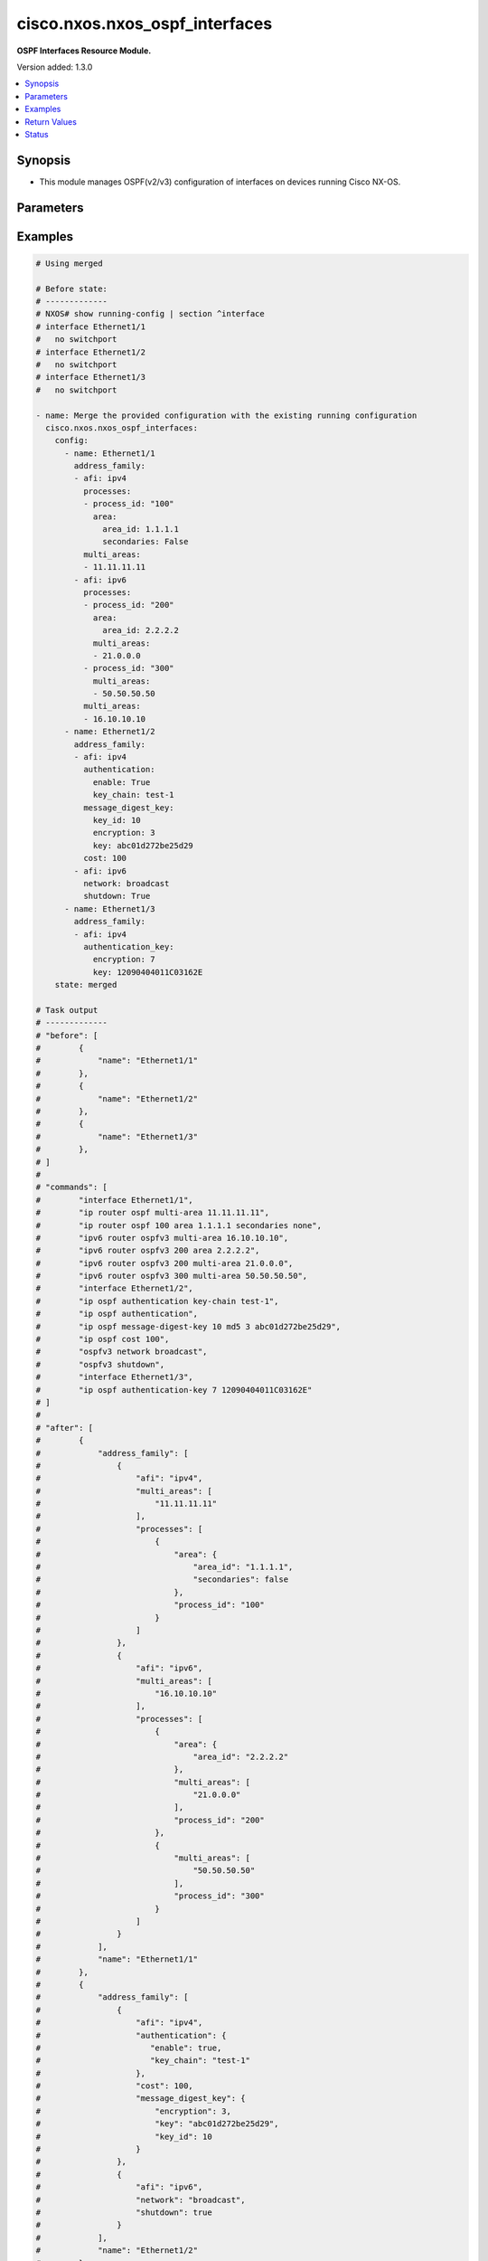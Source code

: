 .. _cisco.nxos.nxos_ospf_interfaces_module:


*******************************
cisco.nxos.nxos_ospf_interfaces
*******************************

**OSPF Interfaces Resource Module.**


Version added: 1.3.0

.. contents::
   :local:
   :depth: 1


Synopsis
--------
- This module manages OSPF(v2/v3) configuration of interfaces on devices running Cisco NX-OS.




Parameters
----------

.. raw:: html

    <table  border=0 cellpadding=0 class="documentation-table">
        <tr>
            <th colspan="5">Parameter</th>
            <th>Choices/<font color="blue">Defaults</font></th>
            <th width="100%">Comments</th>
        </tr>
            <tr>
                <td colspan="5">
                    <div class="ansibleOptionAnchor" id="parameter-"></div>
                    <b>config</b>
                    <a class="ansibleOptionLink" href="#parameter-" title="Permalink to this option"></a>
                    <div style="font-size: small">
                        <span style="color: purple">list</span>
                         / <span style="color: purple">elements=dictionary</span>
                    </div>
                </td>
                <td>
                </td>
                <td>
                        <div>A list of OSPF configuration for interfaces.</div>
                </td>
            </tr>
                                <tr>
                    <td class="elbow-placeholder"></td>
                <td colspan="4">
                    <div class="ansibleOptionAnchor" id="parameter-"></div>
                    <b>address_family</b>
                    <a class="ansibleOptionLink" href="#parameter-" title="Permalink to this option"></a>
                    <div style="font-size: small">
                        <span style="color: purple">list</span>
                         / <span style="color: purple">elements=dictionary</span>
                    </div>
                </td>
                <td>
                </td>
                <td>
                        <div>OSPF settings on the interfaces in address-family context.</div>
                </td>
            </tr>
                                <tr>
                    <td class="elbow-placeholder"></td>
                    <td class="elbow-placeholder"></td>
                <td colspan="3">
                    <div class="ansibleOptionAnchor" id="parameter-"></div>
                    <b>afi</b>
                    <a class="ansibleOptionLink" href="#parameter-" title="Permalink to this option"></a>
                    <div style="font-size: small">
                        <span style="color: purple">string</span>
                         / <span style="color: red">required</span>
                    </div>
                </td>
                <td>
                        <ul style="margin: 0; padding: 0"><b>Choices:</b>
                                    <li>ipv4</li>
                                    <li>ipv6</li>
                        </ul>
                </td>
                <td>
                        <div>Address Family Identifier (AFI) for OSPF settings on the interfaces.</div>
                </td>
            </tr>
            <tr>
                    <td class="elbow-placeholder"></td>
                    <td class="elbow-placeholder"></td>
                <td colspan="3">
                    <div class="ansibleOptionAnchor" id="parameter-"></div>
                    <b>authentication</b>
                    <a class="ansibleOptionLink" href="#parameter-" title="Permalink to this option"></a>
                    <div style="font-size: small">
                        <span style="color: purple">dictionary</span>
                    </div>
                </td>
                <td>
                </td>
                <td>
                        <div>Authentication settings on the interface.</div>
                </td>
            </tr>
                                <tr>
                    <td class="elbow-placeholder"></td>
                    <td class="elbow-placeholder"></td>
                    <td class="elbow-placeholder"></td>
                <td colspan="2">
                    <div class="ansibleOptionAnchor" id="parameter-"></div>
                    <b>enable</b>
                    <a class="ansibleOptionLink" href="#parameter-" title="Permalink to this option"></a>
                    <div style="font-size: small">
                        <span style="color: purple">boolean</span>
                    </div>
                </td>
                <td>
                        <ul style="margin: 0; padding: 0"><b>Choices:</b>
                                    <li>no</li>
                                    <li>yes</li>
                        </ul>
                </td>
                <td>
                        <div>Enable/disable authentication on the interface.</div>
                </td>
            </tr>
            <tr>
                    <td class="elbow-placeholder"></td>
                    <td class="elbow-placeholder"></td>
                    <td class="elbow-placeholder"></td>
                <td colspan="2">
                    <div class="ansibleOptionAnchor" id="parameter-"></div>
                    <b>key_chain</b>
                    <a class="ansibleOptionLink" href="#parameter-" title="Permalink to this option"></a>
                    <div style="font-size: small">
                        <span style="color: purple">string</span>
                    </div>
                </td>
                <td>
                </td>
                <td>
                        <div>Authentication password key-chain.</div>
                </td>
            </tr>
            <tr>
                    <td class="elbow-placeholder"></td>
                    <td class="elbow-placeholder"></td>
                    <td class="elbow-placeholder"></td>
                <td colspan="2">
                    <div class="ansibleOptionAnchor" id="parameter-"></div>
                    <b>message_digest</b>
                    <a class="ansibleOptionLink" href="#parameter-" title="Permalink to this option"></a>
                    <div style="font-size: small">
                        <span style="color: purple">boolean</span>
                    </div>
                </td>
                <td>
                        <ul style="margin: 0; padding: 0"><b>Choices:</b>
                                    <li>no</li>
                                    <li>yes</li>
                        </ul>
                </td>
                <td>
                        <div>Use message-digest authentication.</div>
                </td>
            </tr>
            <tr>
                    <td class="elbow-placeholder"></td>
                    <td class="elbow-placeholder"></td>
                    <td class="elbow-placeholder"></td>
                <td colspan="2">
                    <div class="ansibleOptionAnchor" id="parameter-"></div>
                    <b>null_auth</b>
                    <a class="ansibleOptionLink" href="#parameter-" title="Permalink to this option"></a>
                    <div style="font-size: small">
                        <span style="color: purple">boolean</span>
                    </div>
                </td>
                <td>
                        <ul style="margin: 0; padding: 0"><b>Choices:</b>
                                    <li>no</li>
                                    <li>yes</li>
                        </ul>
                </td>
                <td>
                        <div>Use null(disable) authentication.</div>
                </td>
            </tr>

            <tr>
                    <td class="elbow-placeholder"></td>
                    <td class="elbow-placeholder"></td>
                <td colspan="3">
                    <div class="ansibleOptionAnchor" id="parameter-"></div>
                    <b>authentication_key</b>
                    <a class="ansibleOptionLink" href="#parameter-" title="Permalink to this option"></a>
                    <div style="font-size: small">
                        <span style="color: purple">dictionary</span>
                    </div>
                </td>
                <td>
                </td>
                <td>
                        <div>Configure the authentication key for the interface.</div>
                </td>
            </tr>
                                <tr>
                    <td class="elbow-placeholder"></td>
                    <td class="elbow-placeholder"></td>
                    <td class="elbow-placeholder"></td>
                <td colspan="2">
                    <div class="ansibleOptionAnchor" id="parameter-"></div>
                    <b>encryption</b>
                    <a class="ansibleOptionLink" href="#parameter-" title="Permalink to this option"></a>
                    <div style="font-size: small">
                        <span style="color: purple">integer</span>
                    </div>
                </td>
                <td>
                </td>
                <td>
                        <div>0 Specifies an UNENCRYPTED authentication key will follow.</div>
                        <div>3 Specifies an 3DES ENCRYPTED authentication key will follow.</div>
                        <div>7 Specifies a Cisco type 7  ENCRYPTED authentication key will follow.</div>
                </td>
            </tr>
            <tr>
                    <td class="elbow-placeholder"></td>
                    <td class="elbow-placeholder"></td>
                    <td class="elbow-placeholder"></td>
                <td colspan="2">
                    <div class="ansibleOptionAnchor" id="parameter-"></div>
                    <b>key</b>
                    <a class="ansibleOptionLink" href="#parameter-" title="Permalink to this option"></a>
                    <div style="font-size: small">
                        <span style="color: purple">string</span>
                         / <span style="color: red">required</span>
                    </div>
                </td>
                <td>
                </td>
                <td>
                        <div>Authentication key.</div>
                        <div>Valid values are Cisco type 7 ENCRYPTED password, 3DES ENCRYPTED password and UNENCRYPTED (cleartext) password based on the value of encryption key.</div>
                </td>
            </tr>

            <tr>
                    <td class="elbow-placeholder"></td>
                    <td class="elbow-placeholder"></td>
                <td colspan="3">
                    <div class="ansibleOptionAnchor" id="parameter-"></div>
                    <b>cost</b>
                    <a class="ansibleOptionLink" href="#parameter-" title="Permalink to this option"></a>
                    <div style="font-size: small">
                        <span style="color: purple">integer</span>
                    </div>
                </td>
                <td>
                </td>
                <td>
                        <div>Cost associated with interface.</div>
                </td>
            </tr>
            <tr>
                    <td class="elbow-placeholder"></td>
                    <td class="elbow-placeholder"></td>
                <td colspan="3">
                    <div class="ansibleOptionAnchor" id="parameter-"></div>
                    <b>dead_interval</b>
                    <a class="ansibleOptionLink" href="#parameter-" title="Permalink to this option"></a>
                    <div style="font-size: small">
                        <span style="color: purple">integer</span>
                    </div>
                </td>
                <td>
                </td>
                <td>
                        <div>Dead interval value (in seconds).</div>
                </td>
            </tr>
            <tr>
                    <td class="elbow-placeholder"></td>
                    <td class="elbow-placeholder"></td>
                <td colspan="3">
                    <div class="ansibleOptionAnchor" id="parameter-"></div>
                    <b>default_passive_interface</b>
                    <a class="ansibleOptionLink" href="#parameter-" title="Permalink to this option"></a>
                    <div style="font-size: small">
                        <span style="color: purple">boolean</span>
                    </div>
                </td>
                <td>
                        <ul style="margin: 0; padding: 0"><b>Choices:</b>
                                    <li>no</li>
                                    <li>yes</li>
                        </ul>
                </td>
                <td>
                        <div>Set passive-interface attribute on this interface to default.</div>
                        <div>This option is mutually exclusive with <em>passive_interface</em>.</div>
                </td>
            </tr>
            <tr>
                    <td class="elbow-placeholder"></td>
                    <td class="elbow-placeholder"></td>
                <td colspan="3">
                    <div class="ansibleOptionAnchor" id="parameter-"></div>
                    <b>hello_interval</b>
                    <a class="ansibleOptionLink" href="#parameter-" title="Permalink to this option"></a>
                    <div style="font-size: small">
                        <span style="color: purple">integer</span>
                    </div>
                </td>
                <td>
                </td>
                <td>
                        <div>Hello interval value (in seconds).</div>
                </td>
            </tr>
            <tr>
                    <td class="elbow-placeholder"></td>
                    <td class="elbow-placeholder"></td>
                <td colspan="3">
                    <div class="ansibleOptionAnchor" id="parameter-"></div>
                    <b>instance</b>
                    <a class="ansibleOptionLink" href="#parameter-" title="Permalink to this option"></a>
                    <div style="font-size: small">
                        <span style="color: purple">integer</span>
                    </div>
                </td>
                <td>
                </td>
                <td>
                        <div>Instance identifier.</div>
                </td>
            </tr>
            <tr>
                    <td class="elbow-placeholder"></td>
                    <td class="elbow-placeholder"></td>
                <td colspan="3">
                    <div class="ansibleOptionAnchor" id="parameter-"></div>
                    <b>message_digest_key</b>
                    <a class="ansibleOptionLink" href="#parameter-" title="Permalink to this option"></a>
                    <div style="font-size: small">
                        <span style="color: purple">dictionary</span>
                    </div>
                </td>
                <td>
                </td>
                <td>
                        <div>Message digest authentication password (key) settings.</div>
                </td>
            </tr>
                                <tr>
                    <td class="elbow-placeholder"></td>
                    <td class="elbow-placeholder"></td>
                    <td class="elbow-placeholder"></td>
                <td colspan="2">
                    <div class="ansibleOptionAnchor" id="parameter-"></div>
                    <b>encryption</b>
                    <a class="ansibleOptionLink" href="#parameter-" title="Permalink to this option"></a>
                    <div style="font-size: small">
                        <span style="color: purple">integer</span>
                    </div>
                </td>
                <td>
                </td>
                <td>
                        <div>0 Specifies an UNENCRYPTED ospf password (key) will follow.</div>
                        <div>3 Specifies an 3DES ENCRYPTED ospf password (key) will follow.</div>
                        <div>7 Specifies a Cisco type 7 ENCRYPTED the ospf password (key) will follow.</div>
                </td>
            </tr>
            <tr>
                    <td class="elbow-placeholder"></td>
                    <td class="elbow-placeholder"></td>
                    <td class="elbow-placeholder"></td>
                <td colspan="2">
                    <div class="ansibleOptionAnchor" id="parameter-"></div>
                    <b>key</b>
                    <a class="ansibleOptionLink" href="#parameter-" title="Permalink to this option"></a>
                    <div style="font-size: small">
                        <span style="color: purple">string</span>
                         / <span style="color: red">required</span>
                    </div>
                </td>
                <td>
                </td>
                <td>
                        <div>Authentication key.</div>
                        <div>Valid values are Cisco type 7 ENCRYPTED password, 3DES ENCRYPTED password and UNENCRYPTED (cleartext) password based on the value of encryption key.</div>
                </td>
            </tr>
            <tr>
                    <td class="elbow-placeholder"></td>
                    <td class="elbow-placeholder"></td>
                    <td class="elbow-placeholder"></td>
                <td colspan="2">
                    <div class="ansibleOptionAnchor" id="parameter-"></div>
                    <b>key_id</b>
                    <a class="ansibleOptionLink" href="#parameter-" title="Permalink to this option"></a>
                    <div style="font-size: small">
                        <span style="color: purple">integer</span>
                         / <span style="color: red">required</span>
                    </div>
                </td>
                <td>
                </td>
                <td>
                        <div>Key ID.</div>
                </td>
            </tr>

            <tr>
                    <td class="elbow-placeholder"></td>
                    <td class="elbow-placeholder"></td>
                <td colspan="3">
                    <div class="ansibleOptionAnchor" id="parameter-"></div>
                    <b>mtu_ignore</b>
                    <a class="ansibleOptionLink" href="#parameter-" title="Permalink to this option"></a>
                    <div style="font-size: small">
                        <span style="color: purple">boolean</span>
                    </div>
                </td>
                <td>
                        <ul style="margin: 0; padding: 0"><b>Choices:</b>
                                    <li>no</li>
                                    <li>yes</li>
                        </ul>
                </td>
                <td>
                        <div>Enable/disable OSPF MTU mismatch detection.</div>
                </td>
            </tr>
            <tr>
                    <td class="elbow-placeholder"></td>
                    <td class="elbow-placeholder"></td>
                <td colspan="3">
                    <div class="ansibleOptionAnchor" id="parameter-"></div>
                    <b>multi_areas</b>
                    <a class="ansibleOptionLink" href="#parameter-" title="Permalink to this option"></a>
                    <div style="font-size: small">
                        <span style="color: purple">list</span>
                         / <span style="color: purple">elements=string</span>
                    </div>
                </td>
                <td>
                </td>
                <td>
                        <div>Multi-Areas associated with interface (not tied to OSPF process).</div>
                        <div>Valid values are Area Ids as an integer or IP address.</div>
                </td>
            </tr>
            <tr>
                    <td class="elbow-placeholder"></td>
                    <td class="elbow-placeholder"></td>
                <td colspan="3">
                    <div class="ansibleOptionAnchor" id="parameter-"></div>
                    <b>network</b>
                    <a class="ansibleOptionLink" href="#parameter-" title="Permalink to this option"></a>
                    <div style="font-size: small">
                        <span style="color: purple">string</span>
                    </div>
                </td>
                <td>
                        <ul style="margin: 0; padding: 0"><b>Choices:</b>
                                    <li>broadcast</li>
                                    <li>point-to-point</li>
                        </ul>
                </td>
                <td>
                        <div>Network type.</div>
                </td>
            </tr>
            <tr>
                    <td class="elbow-placeholder"></td>
                    <td class="elbow-placeholder"></td>
                <td colspan="3">
                    <div class="ansibleOptionAnchor" id="parameter-"></div>
                    <b>passive_interface</b>
                    <a class="ansibleOptionLink" href="#parameter-" title="Permalink to this option"></a>
                    <div style="font-size: small">
                        <span style="color: purple">boolean</span>
                    </div>
                </td>
                <td>
                        <ul style="margin: 0; padding: 0"><b>Choices:</b>
                                    <li>no</li>
                                    <li>yes</li>
                        </ul>
                </td>
                <td>
                        <div>Suppress routing updates on the interface.</div>
                        <div>This option is mutually exclusive with <em>default_passive_interface</em>.</div>
                </td>
            </tr>
            <tr>
                    <td class="elbow-placeholder"></td>
                    <td class="elbow-placeholder"></td>
                <td colspan="3">
                    <div class="ansibleOptionAnchor" id="parameter-"></div>
                    <b>priority</b>
                    <a class="ansibleOptionLink" href="#parameter-" title="Permalink to this option"></a>
                    <div style="font-size: small">
                        <span style="color: purple">integer</span>
                    </div>
                </td>
                <td>
                </td>
                <td>
                        <div>Router priority.</div>
                </td>
            </tr>
            <tr>
                    <td class="elbow-placeholder"></td>
                    <td class="elbow-placeholder"></td>
                <td colspan="3">
                    <div class="ansibleOptionAnchor" id="parameter-"></div>
                    <b>processes</b>
                    <a class="ansibleOptionLink" href="#parameter-" title="Permalink to this option"></a>
                    <div style="font-size: small">
                        <span style="color: purple">list</span>
                         / <span style="color: purple">elements=dictionary</span>
                    </div>
                </td>
                <td>
                </td>
                <td>
                        <div>Interfaces configuration for an OSPF process.</div>
                </td>
            </tr>
                                <tr>
                    <td class="elbow-placeholder"></td>
                    <td class="elbow-placeholder"></td>
                    <td class="elbow-placeholder"></td>
                <td colspan="2">
                    <div class="ansibleOptionAnchor" id="parameter-"></div>
                    <b>area</b>
                    <a class="ansibleOptionLink" href="#parameter-" title="Permalink to this option"></a>
                    <div style="font-size: small">
                        <span style="color: purple">dictionary</span>
                    </div>
                </td>
                <td>
                </td>
                <td>
                        <div>Area associated with interface.</div>
                </td>
            </tr>
                                <tr>
                    <td class="elbow-placeholder"></td>
                    <td class="elbow-placeholder"></td>
                    <td class="elbow-placeholder"></td>
                    <td class="elbow-placeholder"></td>
                <td colspan="1">
                    <div class="ansibleOptionAnchor" id="parameter-"></div>
                    <b>area_id</b>
                    <a class="ansibleOptionLink" href="#parameter-" title="Permalink to this option"></a>
                    <div style="font-size: small">
                        <span style="color: purple">string</span>
                         / <span style="color: red">required</span>
                    </div>
                </td>
                <td>
                </td>
                <td>
                        <div>Area ID as a decimal or IP address format.</div>
                </td>
            </tr>
            <tr>
                    <td class="elbow-placeholder"></td>
                    <td class="elbow-placeholder"></td>
                    <td class="elbow-placeholder"></td>
                    <td class="elbow-placeholder"></td>
                <td colspan="1">
                    <div class="ansibleOptionAnchor" id="parameter-"></div>
                    <b>secondaries</b>
                    <a class="ansibleOptionLink" href="#parameter-" title="Permalink to this option"></a>
                    <div style="font-size: small">
                        <span style="color: purple">boolean</span>
                    </div>
                </td>
                <td>
                        <ul style="margin: 0; padding: 0"><b>Choices:</b>
                                    <li>no</li>
                                    <li>yes</li>
                        </ul>
                </td>
                <td>
                        <div>Do not include secondary IPv4/IPv6 addresses.</div>
                </td>
            </tr>

            <tr>
                    <td class="elbow-placeholder"></td>
                    <td class="elbow-placeholder"></td>
                    <td class="elbow-placeholder"></td>
                <td colspan="2">
                    <div class="ansibleOptionAnchor" id="parameter-"></div>
                    <b>multi_areas</b>
                    <a class="ansibleOptionLink" href="#parameter-" title="Permalink to this option"></a>
                    <div style="font-size: small">
                        <span style="color: purple">list</span>
                         / <span style="color: purple">elements=string</span>
                    </div>
                </td>
                <td>
                </td>
                <td>
                        <div>Multi-Areas associated with interface.</div>
                        <div>Valid values are Area Ids as an integer or IP address.</div>
                </td>
            </tr>
            <tr>
                    <td class="elbow-placeholder"></td>
                    <td class="elbow-placeholder"></td>
                    <td class="elbow-placeholder"></td>
                <td colspan="2">
                    <div class="ansibleOptionAnchor" id="parameter-"></div>
                    <b>process_id</b>
                    <a class="ansibleOptionLink" href="#parameter-" title="Permalink to this option"></a>
                    <div style="font-size: small">
                        <span style="color: purple">string</span>
                         / <span style="color: red">required</span>
                    </div>
                </td>
                <td>
                </td>
                <td>
                        <div>OSPF process tag.</div>
                </td>
            </tr>

            <tr>
                    <td class="elbow-placeholder"></td>
                    <td class="elbow-placeholder"></td>
                <td colspan="3">
                    <div class="ansibleOptionAnchor" id="parameter-"></div>
                    <b>retransmit_interval</b>
                    <a class="ansibleOptionLink" href="#parameter-" title="Permalink to this option"></a>
                    <div style="font-size: small">
                        <span style="color: purple">integer</span>
                    </div>
                </td>
                <td>
                </td>
                <td>
                        <div>Packet retransmission interval.</div>
                </td>
            </tr>
            <tr>
                    <td class="elbow-placeholder"></td>
                    <td class="elbow-placeholder"></td>
                <td colspan="3">
                    <div class="ansibleOptionAnchor" id="parameter-"></div>
                    <b>shutdown</b>
                    <a class="ansibleOptionLink" href="#parameter-" title="Permalink to this option"></a>
                    <div style="font-size: small">
                        <span style="color: purple">boolean</span>
                    </div>
                </td>
                <td>
                        <ul style="margin: 0; padding: 0"><b>Choices:</b>
                                    <li>no</li>
                                    <li>yes</li>
                        </ul>
                </td>
                <td>
                        <div>Shutdown OSPF on this interface.</div>
                </td>
            </tr>
            <tr>
                    <td class="elbow-placeholder"></td>
                    <td class="elbow-placeholder"></td>
                <td colspan="3">
                    <div class="ansibleOptionAnchor" id="parameter-"></div>
                    <b>transmit_delay</b>
                    <a class="ansibleOptionLink" href="#parameter-" title="Permalink to this option"></a>
                    <div style="font-size: small">
                        <span style="color: purple">integer</span>
                    </div>
                </td>
                <td>
                </td>
                <td>
                        <div>Packet transmission delay.</div>
                </td>
            </tr>

            <tr>
                    <td class="elbow-placeholder"></td>
                <td colspan="4">
                    <div class="ansibleOptionAnchor" id="parameter-"></div>
                    <b>name</b>
                    <a class="ansibleOptionLink" href="#parameter-" title="Permalink to this option"></a>
                    <div style="font-size: small">
                        <span style="color: purple">string</span>
                         / <span style="color: red">required</span>
                    </div>
                </td>
                <td>
                </td>
                <td>
                        <div>Name/Identifier of the interface.</div>
                </td>
            </tr>

            <tr>
                <td colspan="5">
                    <div class="ansibleOptionAnchor" id="parameter-"></div>
                    <b>running_config</b>
                    <a class="ansibleOptionLink" href="#parameter-" title="Permalink to this option"></a>
                    <div style="font-size: small">
                        <span style="color: purple">string</span>
                    </div>
                </td>
                <td>
                </td>
                <td>
                        <div>This option is used only with state <em>parsed</em>.</div>
                        <div>The value of this option should be the output received from the NX-OS device by executing the command <b>show running-config | section &quot;^interface&quot;</b>.</div>
                        <div>The state <em>parsed</em> reads the configuration from <code>running_config</code> option and transforms it into Ansible structured data as per the resource module&#x27;s argspec and the value is then returned in the <em>parsed</em> key within the result.</div>
                </td>
            </tr>
            <tr>
                <td colspan="5">
                    <div class="ansibleOptionAnchor" id="parameter-"></div>
                    <b>state</b>
                    <a class="ansibleOptionLink" href="#parameter-" title="Permalink to this option"></a>
                    <div style="font-size: small">
                        <span style="color: purple">string</span>
                    </div>
                </td>
                <td>
                        <ul style="margin: 0; padding: 0"><b>Choices:</b>
                                    <li><div style="color: blue"><b>merged</b>&nbsp;&larr;</div></li>
                                    <li>replaced</li>
                                    <li>overridden</li>
                                    <li>deleted</li>
                                    <li>gathered</li>
                                    <li>parsed</li>
                                    <li>rendered</li>
                        </ul>
                </td>
                <td>
                        <div>The state the configuration should be left in.</div>
                </td>
            </tr>
    </table>
    <br/>




Examples
--------

.. code-block:: yaml

    # Using merged

    # Before state:
    # -------------
    # NXOS# show running-config | section ^interface
    # interface Ethernet1/1
    #   no switchport
    # interface Ethernet1/2
    #   no switchport
    # interface Ethernet1/3
    #   no switchport

    - name: Merge the provided configuration with the existing running configuration
      cisco.nxos.nxos_ospf_interfaces:
        config:
          - name: Ethernet1/1
            address_family:
            - afi: ipv4
              processes:
              - process_id: "100"
                area:
                  area_id: 1.1.1.1
                  secondaries: False
              multi_areas:
              - 11.11.11.11
            - afi: ipv6
              processes:
              - process_id: "200"
                area:
                  area_id: 2.2.2.2
                multi_areas:
                - 21.0.0.0
              - process_id: "300"
                multi_areas:
                - 50.50.50.50
              multi_areas:
              - 16.10.10.10
          - name: Ethernet1/2
            address_family:
            - afi: ipv4
              authentication:
                enable: True
                key_chain: test-1
              message_digest_key:
                key_id: 10
                encryption: 3
                key: abc01d272be25d29
              cost: 100
            - afi: ipv6
              network: broadcast
              shutdown: True
          - name: Ethernet1/3
            address_family:
            - afi: ipv4
              authentication_key:
                encryption: 7
                key: 12090404011C03162E
        state: merged

    # Task output
    # -------------
    # "before": [
    #        {
    #            "name": "Ethernet1/1"
    #        },
    #        {
    #            "name": "Ethernet1/2"
    #        },
    #        {
    #            "name": "Ethernet1/3"
    #        },
    # ]
    #
    # "commands": [
    #        "interface Ethernet1/1",
    #        "ip router ospf multi-area 11.11.11.11",
    #        "ip router ospf 100 area 1.1.1.1 secondaries none",
    #        "ipv6 router ospfv3 multi-area 16.10.10.10",
    #        "ipv6 router ospfv3 200 area 2.2.2.2",
    #        "ipv6 router ospfv3 200 multi-area 21.0.0.0",
    #        "ipv6 router ospfv3 300 multi-area 50.50.50.50",
    #        "interface Ethernet1/2",
    #        "ip ospf authentication key-chain test-1",
    #        "ip ospf authentication",
    #        "ip ospf message-digest-key 10 md5 3 abc01d272be25d29",
    #        "ip ospf cost 100",
    #        "ospfv3 network broadcast",
    #        "ospfv3 shutdown",
    #        "interface Ethernet1/3",
    #        "ip ospf authentication-key 7 12090404011C03162E"
    # ]
    #
    # "after": [
    #        {
    #            "address_family": [
    #                {
    #                    "afi": "ipv4",
    #                    "multi_areas": [
    #                        "11.11.11.11"
    #                    ],
    #                    "processes": [
    #                        {
    #                            "area": {
    #                                "area_id": "1.1.1.1",
    #                                "secondaries": false
    #                            },
    #                            "process_id": "100"
    #                        }
    #                    ]
    #                },
    #                {
    #                    "afi": "ipv6",
    #                    "multi_areas": [
    #                        "16.10.10.10"
    #                    ],
    #                    "processes": [
    #                        {
    #                            "area": {
    #                                "area_id": "2.2.2.2"
    #                            },
    #                            "multi_areas": [
    #                                "21.0.0.0"
    #                            ],
    #                            "process_id": "200"
    #                        },
    #                        {
    #                            "multi_areas": [
    #                                "50.50.50.50"
    #                            ],
    #                            "process_id": "300"
    #                        }
    #                    ]
    #                }
    #            ],
    #            "name": "Ethernet1/1"
    #        },
    #        {
    #            "address_family": [
    #                {
    #                    "afi": "ipv4",
    #                    "authentication": {
    #                       "enable": true,
    #                       "key_chain": "test-1"
    #                    },
    #                    "cost": 100,
    #                    "message_digest_key": {
    #                        "encryption": 3,
    #                        "key": "abc01d272be25d29",
    #                        "key_id": 10
    #                    }
    #                },
    #                {
    #                    "afi": "ipv6",
    #                    "network": "broadcast",
    #                    "shutdown": true
    #                }
    #            ],
    #            "name": "Ethernet1/2"
    #        },
    #        {
    #            "address_family": [
    #                {
    #                    "afi": "ipv4",
    #                    "authentication_key": {
    #                        "encryption": 7,
    #                        "key": "12090404011C03162E"
    #                    }
    #                }
    #            ],
    #            "name": "Ethernet1/3"
    #        },
    # ]

    # After state:
    # -------------
    # NXOS# show running-config | section ^interface
    # interface Ethernet1/1
    #   no switchport
    #   ip router ospf 100 area 1.1.1.1 secondaries none
    #   ip router ospf multi-area 11.11.11.11
    #   ipv6 router ospfv3 200 area 2.2.2.2
    #   ipv6 router ospfv3 multi-area 16.10.10.10
    #   ipv6 router ospfv3 200 multi-area 21.0.0.0
    #   ipv6 router ospfv3 300 multi-area 50.50.50.50
    # interface Ethernet1/2
    #   no switchport
    #   ip ospf authentication
    #   ip ospf authentication key-chain test-1
    #   ip ospf message-digest-key 10 md5 3 abc01d272be25d29
    #   ip ospf cost 100
    #   ospfv3 network broadcast
    #   ospfv3 shutdown
    # interface Ethernet1/3
    #   no switchport
    #   ip ospf authentication-key 7 12090404011C03162E


    # Using replaced

    # Before state:
    # ------------
    # NXOS# show running-config | section ^interface
    # interface Ethernet1/1
    #   no switchport
    #   ip router ospf 100 area 1.1.1.1 secondaries none
    #   ip router ospf multi-area 11.11.11.11
    #   ipv6 router ospfv3 200 area 2.2.2.2
    #   ipv6 router ospfv3 multi-area 16.10.10.10
    #   ipv6 router ospfv3 200 multi-area 21.0.0.0
    #   ipv6 router ospfv3 300 multi-area 50.50.50.50
    # interface Ethernet1/2
    #   no switchport
    #   ip ospf authentication
    #   ip ospf authentication key-chain test-1
    #   ip ospf message-digest-key 10 md5 3 abc01d272be25d29
    #   ip ospf cost 100
    #   ospfv3 network broadcast
    #   ospfv3 shutdown
    # interface Ethernet1/3
    #   no switchport
    #   ip ospf authentication-key 7 12090404011C03162E

    - name: Replace OSPF configurations of listed interfaces with provided configurations
      cisco.nxos.nxos_ospf_interfaces:
        config:
        - name: Ethernet1/1
          address_family:
          - afi: ipv4
            processes:
            - process_id: "100"
              area:
                area_id: 1.1.1.1
                secondaries: False
            multi_areas:
            - 11.11.11.12
        - name: Ethernet1/3
        state: replaced

    # Task output
    # -------------
    # "before": [
    #        {
    #            "address_family": [
    #                {
    #                    "afi": "ipv4",
    #                    "multi_areas": [
    #                        "11.11.11.11"
    #                    ],
    #                    "processes": [
    #                        {
    #                            "area": {
    #                                "area_id": "1.1.1.1",
    #                                "secondaries": false
    #                            },
    #                            "process_id": "100"
    #                        }
    #                    ]
    #                },
    #                {
    #                    "afi": "ipv6",
    #                    "multi_areas": [
    #                        "16.10.10.10"
    #                    ],
    #                    "processes": [
    #                        {
    #                            "area": {
    #                                "area_id": "2.2.2.2"
    #                            },
    #                            "multi_areas": [
    #                                "21.0.0.0"
    #                            ],
    #                            "process_id": "200"
    #                        },
    #                        {
    #                            "multi_areas": [
    #                                "50.50.50.50"
    #                            ],
    #                            "process_id": "300"
    #                        }
    #                    ]
    #                }
    #            ],
    #            "name": "Ethernet1/1"
    #        },
    #        {
    #            "address_family": [
    #                {
    #                    "afi": "ipv4",
    #                    "authentication": {
    #                       "enable": true,
    #                       "key_chain": "test-1"
    #                    },
    #                    "cost": 100,
    #                    "message_digest_key": {
    #                        "encryption": 3,
    #                        "key": "abc01d272be25d29",
    #                        "key_id": 10
    #                    }
    #                },
    #                {
    #                    "afi": "ipv6",
    #                    "network": "broadcast",
    #                    "shutdown": true
    #                }
    #            ],
    #            "name": "Ethernet1/2"
    #        },
    #        {
    #            "address_family": [
    #                {
    #                    "afi": "ipv4",
    #                    "authentication_key": {
    #                        "encryption": 7,
    #                        "key": "12090404011C03162E"
    #                    }
    #                }
    #            ],
    #            "name": "Ethernet1/3"
    #        },
    # ]
    #
    # "commands": [
    #        "interface Ethernet1/1",
    #        "ip router ospf multi-area 11.11.11.12",
    #        "no ip router ospf multi-area 11.11.11.11",
    #        "no ipv6 router ospfv3 multi-area 16.10.10.10",
    #        "no ipv6 router ospfv3 200 area 2.2.2.2",
    #        "no ipv6 router ospfv3 200 multi-area 21.0.0.0",
    #        "no ipv6 router ospfv3 300 multi-area 50.50.50.50",
    #        "interface Ethernet1/3",
    #        "no ip ospf authentication-key 7 12090404011C03162E"
    # ]
    #
    # "after": [
    #        {
    #            "address_family": [
    #                {
    #                    "afi": "ipv4",
    #                    "multi_areas": [
    #                        "11.11.11.12"
    #                    ],
    #                    "processes": [
    #                        {
    #                            "area": {
    #                                "area_id": "1.1.1.1",
    #                                "secondaries": false
    #                            },
    #                            "process_id": "100"
    #                        }
    #                    ]
    #                }
    #            ],
    #            "name": "Ethernet1/1"
    #        },
    #        {
    #            "address_family": [
    #                {
    #                    "afi": "ipv4",
    #                    "authentication": {
    #                        "enable": true,
    #                        "key_chain": "test-1"
    #                    },
    #                    "cost": 100,
    #                    "message_digest_key": {
    #                        "encryption": 3,
    #                        "key": "abc01d272be25d29",
    #                        "key_id": 10
    #                    }
    #                },
    #                {
    #                    "afi": "ipv6",
    #                    "network": "broadcast",
    #                    "shutdown": true
    #                }
    #            ],
    #            "name": "Ethernet1/2"
    #        },
    #        {
    #            "name": "Ethernet1/3"
    #        },
    #
    # After state:
    # -------------
    # NXOS# show running-config | section ^interface
    # interface Ethernet1/1
    #   no switchport
    #   ip router ospf 100 area 1.1.1.1 secondaries none
    #   ip router ospf multi-area 11.11.11.12
    # interface Ethernet1/2
    #   no switchport
    #   ip ospf authentication
    #   ip ospf authentication key-chain test-1
    #   ip ospf message-digest-key 10 md5 3 abc01d272be25d29
    #   ip ospf cost 100
    #   ospfv3 network broadcast
    #   ospfv3 shutdown
    # interface Ethernet1/3
    #   no switchport


    # Using overridden

    # Before state:
    # ------------
    # NXOS# show running-config | section ^interface
    # interface Ethernet1/1
    #   no switchport
    #   ip router ospf 100 area 1.1.1.1 secondaries none
    #   ip router ospf multi-area 11.11.11.11
    #   ipv6 router ospfv3 200 area 2.2.2.2
    #   ipv6 router ospfv3 multi-area 16.10.10.10
    #   ipv6 router ospfv3 200 multi-area 21.0.0.0
    #   ipv6 router ospfv3 300 multi-area 50.50.50.50
    # interface Ethernet1/2
    #   no switchport
    #   ip ospf authentication
    #   ip ospf authentication key-chain test-1
    #   ip ospf message-digest-key 10 md5 3 abc01d272be25d29
    #   ip ospf cost 100
    #   ospfv3 network broadcast
    #   ospfv3 shutdown
    # interface Ethernet1/3
    #   no switchport
    #   ip ospf authentication-key 7 12090404011C03162E

    - name: Override all OSPF interfaces configuration with provided configuration
      cisco.nxos.nxos_ospf_interfaces:
        config:
        - name: Ethernet1/1
          address_family:
          - afi: ipv4
            processes:
            - process_id: "100"
              area:
                area_id: 1.1.1.1
                secondaries: False
            multi_areas:
            - 11.11.11.12
        state: overridden

    # Task output
    # -------------
    # "before": [
    #        {
    #            "address_family": [
    #                {
    #                    "afi": "ipv4",
    #                    "multi_areas": [
    #                        "11.11.11.11"
    #                    ],
    #                    "processes": [
    #                        {
    #                            "area": {
    #                                "area_id": "1.1.1.1",
    #                                "secondaries": false
    #                            },
    #                            "process_id": "100"
    #                        }
    #                    ]
    #                },
    #                {
    #                    "afi": "ipv6",
    #                    "multi_areas": [
    #                        "16.10.10.10"
    #                    ],
    #                    "processes": [
    #                        {
    #                            "area": {
    #                                "area_id": "2.2.2.2"
    #                            },
    #                            "multi_areas": [
    #                                "21.0.0.0"
    #                            ],
    #                            "process_id": "200"
    #                        },
    #                        {
    #                            "multi_areas": [
    #                                "50.50.50.50"
    #                            ],
    #                            "process_id": "300"
    #                        }
    #                    ]
    #                }
    #            ],
    #            "name": "Ethernet1/1"
    #        },
    #        {
    #            "address_family": [
    #                {
    #                    "afi": "ipv4",
    #                    "authentication": {
    #                       "enable": true,
    #                       "key_chain": "test-1"
    #                    },
    #                    "cost": 100,
    #                    "message_digest_key": {
    #                        "encryption": 3,
    #                        "key": "abc01d272be25d29",
    #                        "key_id": 10
    #                    }
    #                },
    #                {
    #                    "afi": "ipv6",
    #                    "network": "broadcast",
    #                    "shutdown": true
    #                }
    #            ],
    #            "name": "Ethernet1/2"
    #        },
    #        {
    #            "address_family": [
    #                {
    #                    "afi": "ipv4",
    #                    "authentication_key": {
    #                        "encryption": 7,
    #                        "key": "12090404011C03162E"
    #                    }
    #                }
    #            ],
    #            "name": "Ethernet1/3"
    #        },
    # ]
    #
    # "commands": [
    #        "interface Ethernet1/2",
    #        "no ip ospf authentication key-chain test-1",
    #        "no ip ospf authentication",
    #        "no ip ospf message-digest-key 10 md5 3 abc01d272be25d29",
    #        "no ip ospf cost 100",
    #        "no ospfv3 network broadcast",
    #        "no ospfv3 shutdown",
    #        "interface Ethernet1/3",
    #        "no ip ospf authentication-key 7 12090404011C03162E",
    #        "interface Ethernet1/1",
    #        "ip router ospf multi-area 11.11.11.12",
    #        "no ip router ospf multi-area 11.11.11.11",
    #        "no ipv6 router ospfv3 multi-area 16.10.10.10",
    #        "no ipv6 router ospfv3 200 area 2.2.2.2",
    #        "no ipv6 router ospfv3 200 multi-area 21.0.0.0",
    #        "no ipv6 router ospfv3 300 multi-area 50.50.50.50"
    # ]
    #
    # "after": [
    #        {
    #            "address_family": [
    #                {
    #                    "afi": "ipv4",
    #                    "multi_areas": [
    #                        "11.11.11.12"
    #                    ],
    #                    "processes": [
    #                        {
    #                            "area": {
    #                                "area_id": "1.1.1.1",
    #                                "secondaries": false
    #                            },
    #                            "process_id": "100"
    #                        }
    #                    ]
    #                }
    #            ],
    #            "name": "Ethernet1/1"
    #        },
    #        {
    #            "name": "Ethernet1/2"
    #        },
    #        {
    #            "name": "Ethernet1/3"
    #        },
    # ]

    # After state:
    # -------------
    # NXOS# show running-config | section ^interface
    # interface Ethernet1/1
    #   no switchport
    #   ip router ospf 100 area 1.1.1.1 secondaries none
    #   ip router ospf multi-area 11.11.11.12
    # interface Ethernet1/2
    #   no switchport
    # interface Ethernet1/3
    #   no switchport

    # Using deleted to delete OSPF config of a single interface

    # Before state:
    # ------------
    # NXOS# show running-config | section ^interface
    # interface Ethernet1/1
    #   no switchport
    #   ip router ospf 100 area 1.1.1.1 secondaries none
    #   ip router ospf multi-area 11.11.11.11
    #   ipv6 router ospfv3 200 area 2.2.2.2
    #   ipv6 router ospfv3 multi-area 16.10.10.10
    #   ipv6 router ospfv3 200 multi-area 21.0.0.0
    #   ipv6 router ospfv3 300 multi-area 50.50.50.50
    # interface Ethernet1/2
    #   no switchport
    #   ip ospf authentication
    #   ip ospf authentication key-chain test-1
    #   ip ospf message-digest-key 10 md5 3 abc01d272be25d29
    #   ip ospf cost 100
    #   ospfv3 network broadcast
    #   ospfv3 shutdown
    # interface Ethernet1/3
    #   no switchport
    #   ip ospf authentication-key 7 12090404011C03162E

    - name: Delete OSPF config from a single interface
      cisco.nxos.nxos_ospf_interfaces:
        config:
          - name: Ethernet1/1
        state: deleted

    # Task output
    # -------------
    # "before": [
    #        {
    #            "address_family": [
    #                {
    #                    "afi": "ipv4",
    #                    "multi_areas": [
    #                        "11.11.11.11"
    #                    ],
    #                    "processes": [
    #                        {
    #                            "area": {
    #                                "area_id": "1.1.1.1",
    #                                "secondaries": false
    #                            },
    #                            "process_id": "100"
    #                        }
    #                    ]
    #                },
    #                {
    #                    "afi": "ipv6",
    #                    "multi_areas": [
    #                        "16.10.10.10"
    #                    ],
    #                    "processes": [
    #                        {
    #                            "area": {
    #                                "area_id": "2.2.2.2"
    #                            },
    #                            "multi_areas": [
    #                                "21.0.0.0"
    #                            ],
    #                            "process_id": "200"
    #                        },
    #                        {
    #                            "multi_areas": [
    #                                "50.50.50.50"
    #                            ],
    #                            "process_id": "300"
    #                        }
    #                    ]
    #                }
    #            ],
    #            "name": "Ethernet1/1"
    #        },
    #        {
    #            "address_family": [
    #                {
    #                    "afi": "ipv4",
    #                    "authentication": {
    #                       "enable": true,
    #                       "key_chain": "test-1"
    #                    },
    #                    "cost": 100,
    #                    "message_digest_key": {
    #                        "encryption": 3,
    #                        "key": "abc01d272be25d29",
    #                        "key_id": 10
    #                    }
    #                },
    #                {
    #                    "afi": "ipv6",
    #                    "network": "broadcast",
    #                    "shutdown": true
    #                }
    #            ],
    #            "name": "Ethernet1/2"
    #        },
    #        {
    #            "address_family": [
    #                {
    #                    "afi": "ipv4",
    #                    "authentication_key": {
    #                        "encryption": 7,
    #                        "key": "12090404011C03162E"
    #                    }
    #                }
    #            ],
    #            "name": "Ethernet1/3"
    #        },
    # ]
    #
    # "commands": [
    #        "interface Ethernet1/1",
    #        "no ip router ospf multi-area 11.11.11.11",
    #        "no ip router ospf 100 area 1.1.1.1 secondaries none",
    #        "no ipv6 router ospfv3 multi-area 16.10.10.10",
    #        "no ipv6 router ospfv3 200 area 2.2.2.2",
    #        "no ipv6 router ospfv3 200 multi-area 21.0.0.0",
    #        "no ipv6 router ospfv3 300 multi-area 50.50.50.50"
    # ]
    #
    # "before": [
    #        {
    #            "name": "Ethernet1/1"
    #        },
    #        {
    #            "address_family": [
    #                {
    #                    "afi": "ipv4",
    #                    "authentication": {
    #                       "enable": true,
    #                       "key_chain": "test-1"
    #                    },
    #                    "cost": 100,
    #                    "message_digest_key": {
    #                        "encryption": 3,
    #                        "key": "abc01d272be25d29",
    #                        "key_id": 10
    #                    }
    #                },
    #                {
    #                    "afi": "ipv6",
    #                    "network": "broadcast",
    #                    "shutdown": true
    #                }
    #            ],
    #            "name": "Ethernet1/2"
    #        },
    #        {
    #            "address_family": [
    #                {
    #                    "afi": "ipv4",
    #                    "authentication_key": {
    #                        "encryption": 7,
    #                        "key": "12090404011C03162E"
    #                    }
    #                }
    #            ],
    #            "name": "Ethernet1/3"
    #        },
    # ]

    # After state:
    # ------------
    # NXOS# show running-config | section ^interface
    # interface Ethernet1/1
    #   no switchport
    # interface Ethernet1/2
    #   no switchport
    #   ip ospf authentication
    #   ip ospf authentication key-chain test-1
    #   ip ospf message-digest-key 10 md5 3 abc01d272be25d29
    #   ip ospf cost 100
    #   ospfv3 network broadcast
    #   ospfv3 shutdown
    # interface Ethernet1/3
    #   no switchport
    #   ip ospf authentication-key 7 12090404011C03162E

    # Using deleted to delete OSPF config from all interfaces

    # Before state:
    # ------------
    # NXOS# show running-config | section ^interface
    # interface Ethernet1/1
    #   no switchport
    #   ip router ospf 100 area 1.1.1.1 secondaries none
    #   ip router ospf multi-area 11.11.11.11
    #   ipv6 router ospfv3 200 area 2.2.2.2
    #   ipv6 router ospfv3 multi-area 16.10.10.10
    #   ipv6 router ospfv3 200 multi-area 21.0.0.0
    #   ipv6 router ospfv3 300 multi-area 50.50.50.50
    # interface Ethernet1/2
    #   no switchport
    #   ip ospf authentication
    #   ip ospf authentication key-chain test-1
    #   ip ospf message-digest-key 10 md5 3 abc01d272be25d29
    #   ip ospf cost 100
    #   ospfv3 network broadcast
    #   ospfv3 shutdown
    # interface Ethernet1/3
    #   no switchport
    #   ip ospf authentication-key 7 12090404011C03162E

    - name: Delete OSPF config from all interfaces
      cisco.nxos.nxos_ospf_interfaces:
        state: deleted

    # Task output
    # -------------
    # "before": [
    #        {
    #            "address_family": [
    #                {
    #                    "afi": "ipv4",
    #                    "multi_areas": [
    #                        "11.11.11.11"
    #                    ],
    #                    "processes": [
    #                        {
    #                            "area": {
    #                                "area_id": "1.1.1.1",
    #                                "secondaries": false
    #                            },
    #                            "process_id": "100"
    #                        }
    #                    ]
    #                },
    #                {
    #                    "afi": "ipv6",
    #                    "multi_areas": [
    #                        "16.10.10.10"
    #                    ],
    #                    "processes": [
    #                        {
    #                            "area": {
    #                                "area_id": "2.2.2.2"
    #                            },
    #                            "multi_areas": [
    #                                "21.0.0.0"
    #                            ],
    #                            "process_id": "200"
    #                        },
    #                        {
    #                            "multi_areas": [
    #                                "50.50.50.50"
    #                            ],
    #                            "process_id": "300"
    #                        }
    #                    ]
    #                }
    #            ],
    #            "name": "Ethernet1/1"
    #        },
    #        {
    #            "address_family": [
    #                {
    #                    "afi": "ipv4",
    #                    "authentication": {
    #                       "enable": true,
    #                       "key_chain": "test-1"
    #                    },
    #                    "cost": 100,
    #                    "message_digest_key": {
    #                        "encryption": 3,
    #                        "key": "abc01d272be25d29",
    #                        "key_id": 10
    #                    }
    #                },
    #                {
    #                    "afi": "ipv6",
    #                    "network": "broadcast",
    #                    "shutdown": true
    #                }
    #            ],
    #            "name": "Ethernet1/2"
    #        },
    #        {
    #            "address_family": [
    #                {
    #                    "afi": "ipv4",
    #                    "authentication_key": {
    #                        "encryption": 7,
    #                        "key": "12090404011C03162E"
    #                    }
    #                }
    #            ],
    #            "name": "Ethernet1/3"
    #        },
    # ]
    #
    # "commands": [
    #        "interface Ethernet1/1",
    #        "no ip router ospf multi-area 11.11.11.11",
    #        "no ip router ospf 100 area 1.1.1.1 secondaries none",
    #        "no ipv6 router ospfv3 multi-area 16.10.10.10",
    #        "no ipv6 router ospfv3 200 area 2.2.2.2",
    #        "no ipv6 router ospfv3 200 multi-area 21.0.0.0",
    #        "no ipv6 router ospfv3 300 multi-area 50.50.50.50",
    #        "interface Ethernet1/2",
    #        "no ip ospf authentication key-chain test-1",
    #        "no ip ospf authentication",
    #        "no ip ospf message-digest-key 10 md5 3 abc01d272be25d29",
    #        "no ip ospf cost 100",
    #        "no ospfv3 network broadcast",
    #        "no ospfv3 shutdown",
    #        "interface Ethernet1/3",
    #        "no ip ospf authentication-key 7 12090404011C03162E"
    # ]
    #
    # "after": [
    #        {
    #            "name": "Ethernet1/1"
    #        },
    #        {
    #            "name": "Ethernet1/2"
    #        },
    #        {
    #            "name": "Ethernet1/3"
    #        },
    # ]

    # After state:
    # ------------
    # NXOS# show running-config | section ^interface
    # interface Ethernet1/1
    #   no switchport
    # interface Ethernet1/2
    #   no switchport
    # interface Ethernet1/3
    #   no switchport

    # Using rendered

    - name: Render platform specific configuration lines with state rendered (without connecting to the device)
      cisco.nxos.nxos_ospf_interfaces:
        config:
          - name: Ethernet1/1
            address_family:
            - afi: ipv4
              processes:
              - process_id: "100"
                area:
                  area_id: 1.1.1.1
                  secondaries: False
              multi_areas:
              - 11.11.11.11
            - afi: ipv6
              processes:
              - process_id: "200"
                area:
                  area_id: 2.2.2.2
                multi_areas:
                - 21.0.0.0
              - process_id: "300"
                multi_areas:
                - 50.50.50.50
              multi_areas:
              - 16.10.10.10
          - name: Ethernet1/2
            address_family:
            - afi: ipv4
              authentication:
                enable: True
                key_chain: test-1
              message_digest_key:
                key_id: 10
                encryption: 3
                key: abc01d272be25d29
              cost: 100
            - afi: ipv6
              network: broadcast
              shutdown: True
          - name: Ethernet1/3
            address_family:
            - afi: ipv4
              authentication_key:
                encryption: 7
                key: 12090404011C03162E
        state: rendered

    # Task Output (redacted)
    # -----------------------
    # "rendered": [
    #        "interface Ethernet1/1",
    #        "ip router ospf multi-area 11.11.11.11",
    #        "ip router ospf 100 area 1.1.1.1 secondaries none",
    #        "ipv6 router ospfv3 multi-area 16.10.10.10",
    #        "ipv6 router ospfv3 200 area 2.2.2.2",
    #        "ipv6 router ospfv3 200 multi-area 21.0.0.0",
    #        "ipv6 router ospfv3 300 multi-area 50.50.50.50",
    #        "interface Ethernet1/2",
    #        "ip ospf authentication key-chain test-1",
    #        "ip ospf authentication",
    #        "ip ospf message-digest-key 10 md5 3 abc01d272be25d29",
    #        "ip ospf cost 100",
    #        "ospfv3 network broadcast",
    #        "ospfv3 shutdown",
    #        "interface Ethernet1/3",
    #        "ip ospf authentication-key 7 12090404011C03162E"
    # ]

    # Using parsed

    # parsed.cfg
    # ------------
    # interface Ethernet1/1
    #   ip router ospf 100 area 1.1.1.1 secondaries none
    #   ip router ospf multi-area 11.11.11.11
    #   ipv6 router ospfv3 200 area 2.2.2.2
    #   ipv6 router ospfv3 200 multi-area 21.0.0.0
    #   ipv6 router ospfv3 300 multi-area 50.50.50.50
    #   ipv6 router ospfv3 multi-area 16.10.10.10
    # interface Ethernet1/2
    #   ip ospf authentication
    #   ip ospf authentication key-chain test-1
    #   ip ospf message-digest-key 10 md5 3 abc01d272be25d29
    #   ip ospf cost 100
    #   ospfv3 network broadcast
    #   ospfv3 shutdown
    # interface Ethernet1/3
    #   ip ospf authentication-key 7 12090404011C03162E

    - name: arse externally provided OSPF interfaces config
      cisco.nxos.nxos_ospf_interfaces:
        running_config: "{{ lookup('file', 'ospf_interfaces.cfg') }}"
        state: parsed

    # Task output (redacted)
    # -----------------------
    # "parsed": [
    #        {
    #            "address_family": [
    #                {
    #                    "afi": "ipv4",
    #                    "multi_areas": [
    #                        "11.11.11.11"
    #                    ],
    #                    "processes": [
    #                        {
    #                            "area": {
    #                                "area_id": "1.1.1.1",
    #                                "secondaries": false
    #                            },
    #                            "process_id": "100"
    #                        }
    #                    ]
    #                },
    #                {
    #                    "afi": "ipv6",
    #                    "multi_areas": [
    #                        "16.10.10.10"
    #                    ],
    #                    "processes": [
    #                        {
    #                            "area": {
    #                                "area_id": "2.2.2.2"
    #                            },
    #                            "multi_areas": [
    #                                "21.0.0.0"
    #                            ],
    #                            "process_id": "200"
    #                        },
    #                        {
    #                            "multi_areas": [
    #                                "50.50.50.50"
    #                            ],
    #                            "process_id": "300"
    #                        }
    #                    ]
    #                }
    #            ],
    #            "name": "Ethernet1/1"
    #        },
    #        {
    #            "address_family": [
    #                {
    #                    "afi": "ipv4",
    #                    "authentication": {
    #                       "enable": true,
    #                       "key_chain": "test-1"
    #                    },
    #                    "cost": 100,
    #                    "message_digest_key": {
    #                        "encryption": 3,
    #                        "key": "abc01d272be25d29",
    #                        "key_id": 10
    #                    }
    #                },
    #                {
    #                    "afi": "ipv6",
    #                    "network": "broadcast",
    #                    "shutdown": true
    #                }
    #            ],
    #            "name": "Ethernet1/2"
    #        },
    #        {
    #            "address_family": [
    #                {
    #                    "afi": "ipv4",
    #                    "authentication_key": {
    #                        "encryption": 7,
    #                        "key": "12090404011C03162E"
    #                    }
    #                }
    #            ],
    #            "name": "Ethernet1/3"
    #        },
    # ]

    # Using gathered

    # On-box config

    # NXOS# show running-config | section ^interface
    # interface Ethernet1/1
    #   no switchport
    #   ip router ospf 100 area 1.1.1.1 secondaries none
    #   ip router ospf multi-area 11.11.11.12
    # interface Ethernet1/2
    #   no switchport
    #   ip ospf authentication
    #   ip ospf authentication key-chain test-1
    #   ip ospf message-digest-key 10 md5 3 abc01d272be25d29
    #   ip ospf cost 100
    #   ospfv3 network broadcast
    #   ospfv3 shutdown
    # interface Ethernet1/3
    #   no switchport

    # Task output (redacted)
    # -----------------------
    # "gathered": [
    #        {
    #            "address_family": [
    #                {
    #                    "afi": "ipv4",
    #                    "multi_areas": [
    #                        "11.11.11.12"
    #                    ],
    #                    "processes": [
    #                        {
    #                            "area": {
    #                                "area_id": "1.1.1.1",
    #                                "secondaries": false
    #                            },
    #                            "process_id": "100"
    #                        }
    #                    ]
    #                }
    #            ],
    #            "name": "Ethernet1/1"
    #        },
    #        {
    #            "address_family": [
    #                {
    #                    "afi": "ipv4",
    #                    "authentication": {
    #                        "enable": true,
    #                        "key_chain": "test-1"
    #                    },
    #                    "cost": 100,
    #                    "message_digest_key": {
    #                        "encryption": 3,
    #                        "key": "abc01d272be25d29",
    #                        "key_id": 10
    #                    }
    #                },
    #                {
    #                    "afi": "ipv6",
    #                    "network": "broadcast",
    #                    "shutdown": true
    #                }
    #            ],
    #            "name": "Ethernet1/2"
    #        },
    #        {
    #            "name": "Ethernet1/3"
    #        },



Return Values
-------------
Common return values are documented `here <https://docs.ansible.com/ansible/latest/reference_appendices/common_return_values.html#common-return-values>`_, the following are the fields unique to this module:

.. raw:: html

    <table border=0 cellpadding=0 class="documentation-table">
        <tr>
            <th colspan="1">Key</th>
            <th>Returned</th>
            <th width="100%">Description</th>
        </tr>
            <tr>
                <td colspan="1">
                    <div class="ansibleOptionAnchor" id="return-"></div>
                    <b>after</b>
                    <a class="ansibleOptionLink" href="#return-" title="Permalink to this return value"></a>
                    <div style="font-size: small">
                      <span style="color: purple">list</span>
                    </div>
                </td>
                <td>when changed</td>
                <td>
                            <div>The resulting configuration model invocation.</div>
                    <br/>
                        <div style="font-size: smaller"><b>Sample:</b></div>
                        <div style="font-size: smaller; color: blue; word-wrap: break-word; word-break: break-all;">The configuration returned will always be in the same format
     of the parameters above.</div>
                </td>
            </tr>
            <tr>
                <td colspan="1">
                    <div class="ansibleOptionAnchor" id="return-"></div>
                    <b>before</b>
                    <a class="ansibleOptionLink" href="#return-" title="Permalink to this return value"></a>
                    <div style="font-size: small">
                      <span style="color: purple">list</span>
                    </div>
                </td>
                <td>always</td>
                <td>
                            <div>The configuration prior to the model invocation.</div>
                    <br/>
                        <div style="font-size: smaller"><b>Sample:</b></div>
                        <div style="font-size: smaller; color: blue; word-wrap: break-word; word-break: break-all;">The configuration returned will always be in the same format
     of the parameters above.</div>
                </td>
            </tr>
            <tr>
                <td colspan="1">
                    <div class="ansibleOptionAnchor" id="return-"></div>
                    <b>commands</b>
                    <a class="ansibleOptionLink" href="#return-" title="Permalink to this return value"></a>
                    <div style="font-size: small">
                      <span style="color: purple">list</span>
                    </div>
                </td>
                <td>always</td>
                <td>
                            <div>The set of commands pushed to the remote device.</div>
                    <br/>
                        <div style="font-size: smaller"><b>Sample:</b></div>
                        <div style="font-size: smaller; color: blue; word-wrap: break-word; word-break: break-all;">[&#x27;interface Ethernet1/1&#x27;, &#x27;ip router ospf multi-area 11.11.11.11&#x27;, &#x27;ip router ospf 100 area 1.1.1.1 secondaries none&#x27;, &#x27;no ipv6 router ospfv3 multi-area 16.10.10.10&#x27;, &#x27;ipv6 router ospfv3 200 area 2.2.2.2&#x27;, &#x27;ipv6 router ospfv3 200 multi-area 21.0.0.0&#x27;, &#x27;ipv6 router ospfv3 300 multi-area 50.50.50.50&#x27;, &#x27;interface Ethernet1/2&#x27;, &#x27;no ip ospf authentication key-chain test-1&#x27;, &#x27;ip ospf authentication&#x27;]</div>
                </td>
            </tr>
    </table>
    <br/><br/>


Status
------


Authors
~~~~~~~

- Nilashish Chakraborty (@NilashishC)
